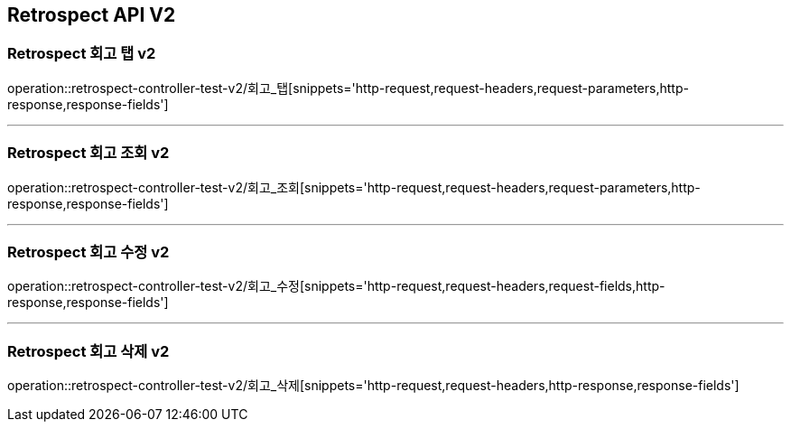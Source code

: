 [[Retrospect-API-V2]]
== Retrospect API V2

[[Retrospect-회고-탭-v2]]
=== Retrospect 회고 탭 v2
operation::retrospect-controller-test-v2/회고_탭[snippets='http-request,request-headers,request-parameters,http-response,response-fields']

---

[[Retrospect-회고-조회-v2]]
=== Retrospect 회고 조회 v2
operation::retrospect-controller-test-v2/회고_조회[snippets='http-request,request-headers,request-parameters,http-response,response-fields']

---

[[Retrospect-회고-수정-v2]]
=== Retrospect 회고 수정 v2
operation::retrospect-controller-test-v2/회고_수정[snippets='http-request,request-headers,request-fields,http-response,response-fields']

---

[[Retrospect-회고-삭제-v2]]
=== Retrospect 회고 삭제 v2
operation::retrospect-controller-test-v2/회고_삭제[snippets='http-request,request-headers,http-response,response-fields']

